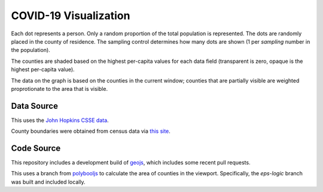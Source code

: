 COVID-19 Visualization
======================

Each dot represents a person.  Only a random proportion of the total population is represented.  The dots are randomly placed in the county of residence.  The sampling control determines how many dots are shown (1 per *sampling* number in the population).

The counties are shaded based on the highest per-capita values for each data field (transparent is zero, opaque is the highest per-capita value).

The data on the graph is based on the counties in the current window; counties that are partially visible are weighted proprotionate to the area that is visible.

Data Source
-----------

This uses the `John Hopkins CSSE data <https://github.com/CSSEGISandData/COVID-19>`_.

County boundaries were obtained from census data via `this site <https://eric.clst.org/tech/usgeojson/>`_.

Code Source
-----------

This repository includes a development build of `geojs <https://github.com/OpenGeoscience/geojs>`_, which includes some recent pull requests.

This uses a branch from `polybooljs <https://github.com/manubb/polybooljs>`_ to calculate the area of counties in the viewport.  Specifically, the `eps-logic` branch was built and included locally.

